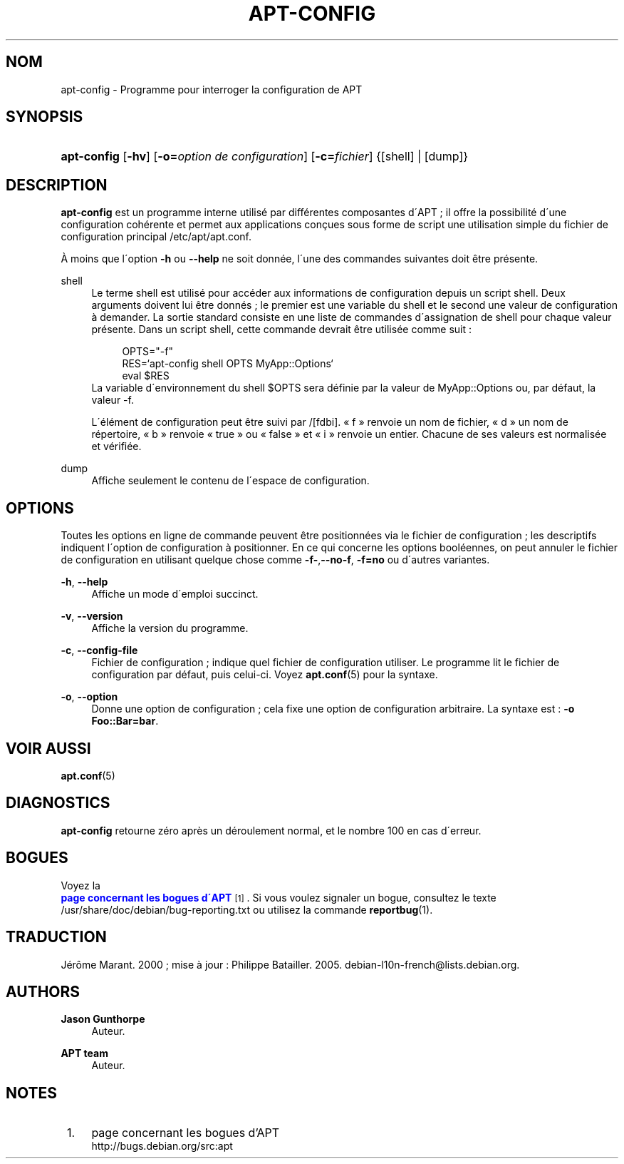'\" t
.\"     Title: apt-config
.\"    Author: Jason Gunthorpe
.\" Generator: DocBook XSL Stylesheets v1.75.1 <http://docbook.sf.net/>
.\"      Date: 29 F\('evrier 2004
.\"    Manual: [FIXME: manual]
.\"    Source: Linux
.\"  Language: French
.\"
.TH "APT\-CONFIG" "8" "29 F\('evrier 2004" "Linux" "[FIXME: manual]"
.\" -----------------------------------------------------------------
.\" * set default formatting
.\" -----------------------------------------------------------------
.\" disable hyphenation
.nh
.\" disable justification (adjust text to left margin only)
.ad l
.\" -----------------------------------------------------------------
.\" * MAIN CONTENT STARTS HERE *
.\" -----------------------------------------------------------------
.SH "NOM"
apt-config \- Programme pour interroger la configuration de APT
.SH "SYNOPSIS"
.HP \w'\fBapt\-config\fR\ 'u
\fBapt\-config\fR [\fB\-hv\fR] [\fB\-o=\fR\fB\fIoption\ de\ configuration\fR\fR] [\fB\-c=\fR\fB\fIfichier\fR\fR] {[shell] | [dump]}
.SH "DESCRIPTION"
.PP
\fBapt\-config\fR
est un programme interne utilis\('e par diff\('erentes composantes d\'APT\ \&; il offre la possibilit\('e d\'une configuration coh\('erente et permet aux applications con\(,cues sous forme de script une utilisation simple du fichier de configuration principal
/etc/apt/apt\&.conf\&.
.PP
\(`A moins que l\'option
\fB\-h\fR
ou
\fB\-\-help\fR
ne soit donn\('ee, l\'une des commandes suivantes doit \(^etre pr\('esente\&.
.PP
shell
.RS 4
Le terme shell est utilis\('e pour acc\('eder aux informations de configuration depuis un script shell\&. Deux arguments doivent lui \(^etre donn\('es\ \&; le premier est une variable du shell et le second une valeur de configuration \(`a demander\&. La sortie standard consiste en une liste de commandes d\'assignation de shell pour chaque valeur pr\('esente\&. Dans un script shell, cette commande devrait \(^etre utilis\('ee comme suit\ \&:
.sp
.if n \{\
.RS 4
.\}
.nf
OPTS="\-f"
RES=`apt\-config shell OPTS MyApp::Options`
eval $RES
.fi
.if n \{\
.RE
.\}
La variable d\'environnement du shell $OPTS sera d\('efinie par la valeur de MyApp::Options ou, par d\('efaut, la valeur \-f\&.
.sp
L\'\('el\('ement de configuration peut \(^etre suivi par /[fdbi]\&. \(Fo\ \&f\ \&\(Fc renvoie un nom de fichier, \(Fo\ \&d\ \&\(Fc un nom de r\('epertoire, \(Fo\ \&b\ \&\(Fc renvoie \(Fo\ \&true\ \&\(Fc ou \(Fo\ \&false\ \&\(Fc et \(Fo\ \&i\ \&\(Fc renvoie un entier\&. Chacune de ses valeurs est normalis\('ee et v\('erifi\('ee\&.
.RE
.PP
dump
.RS 4
Affiche seulement le contenu de l\'espace de configuration\&.
.RE
.SH "OPTIONS"
.PP
Toutes les options en ligne de commande peuvent \(^etre positionn\('ees via le fichier de configuration\ \&; les descriptifs indiquent l\'option de configuration \(`a positionner\&. En ce qui concerne les options bool\('eennes, on peut annuler le fichier de configuration en utilisant quelque chose comme
\fB\-f\-\fR,\fB\-\-no\-f\fR,
\fB\-f=no\fR
ou d\'autres variantes\&.
.PP
\fB\-h\fR, \fB\-\-help\fR
.RS 4
Affiche un mode d\'emploi succinct\&.
.RE
.PP
\fB\-v\fR, \fB\-\-version\fR
.RS 4
Affiche la version du programme\&.
.RE
.PP
\fB\-c\fR, \fB\-\-config\-file\fR
.RS 4
Fichier de configuration\ \&; indique quel fichier de configuration utiliser\&. Le programme lit le fichier de configuration par d\('efaut, puis celui\-ci\&. Voyez
\fBapt.conf\fR(5)
pour la syntaxe\&.
.RE
.PP
\fB\-o\fR, \fB\-\-option\fR
.RS 4
Donne une option de configuration\ \&; cela fixe une option de configuration arbitraire\&. La syntaxe est :
\fB\-o Foo::Bar=bar\fR\&.
.RE
.SH "VOIR AUSSI"
.PP

\fBapt.conf\fR(5)
.SH "DIAGNOSTICS"
.PP
\fBapt\-config\fR
retourne z\('ero apr\(`es un d\('eroulement normal, et le nombre 100 en cas d\'erreur\&.
.SH "BOGUES"
.PP
Voyez la
\m[blue]\fB page concernant les bogues d\'APT\fR\m[]\&\s-2\u[1]\d\s+2\&. Si vous voulez signaler un bogue, consultez le texte
/usr/share/doc/debian/bug\-reporting\&.txt
ou utilisez la commande
\fBreportbug\fR(1)\&.
.SH "TRADUCTION"
.PP
J\('er\(^ome Marant\&. 2000\ \&; mise \(`a jour : Philippe Batailler\&. 2005\&.
debian\-l10n\-french@lists\&.debian\&.org\&.
.SH "AUTHORS"
.PP
\fBJason Gunthorpe\fR
.RS 4
Auteur.
.RE
.PP
\fBAPT team\fR
.RS 4
Auteur.
.RE
.SH "NOTES"
.IP " 1." 4
page concernant les bogues d'APT
.RS 4
\%http://bugs.debian.org/src:apt
.RE
